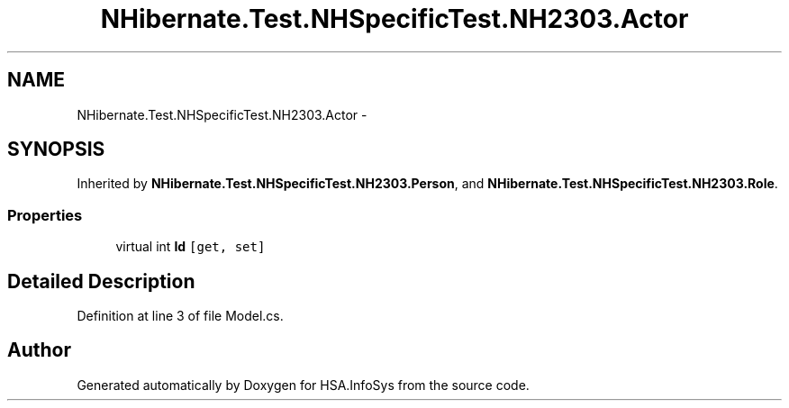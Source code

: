 .TH "NHibernate.Test.NHSpecificTest.NH2303.Actor" 3 "Fri Jul 5 2013" "Version 1.0" "HSA.InfoSys" \" -*- nroff -*-
.ad l
.nh
.SH NAME
NHibernate.Test.NHSpecificTest.NH2303.Actor \- 
.SH SYNOPSIS
.br
.PP
.PP
Inherited by \fBNHibernate\&.Test\&.NHSpecificTest\&.NH2303\&.Person\fP, and \fBNHibernate\&.Test\&.NHSpecificTest\&.NH2303\&.Role\fP\&.
.SS "Properties"

.in +1c
.ti -1c
.RI "virtual int \fBId\fP\fC [get, set]\fP"
.br
.in -1c
.SH "Detailed Description"
.PP 
Definition at line 3 of file Model\&.cs\&.

.SH "Author"
.PP 
Generated automatically by Doxygen for HSA\&.InfoSys from the source code\&.
